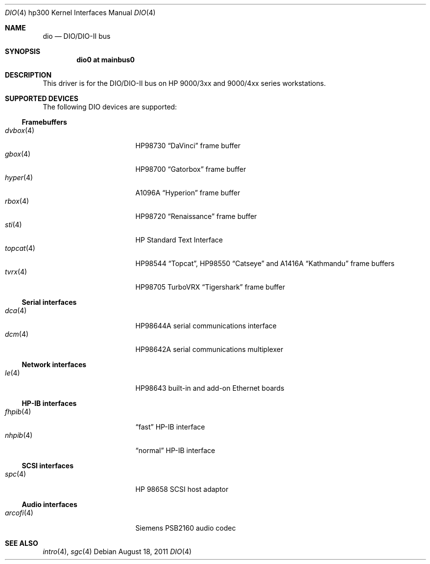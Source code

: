 .\"	$OpenBSD: src/share/man/man4/man4.hp300/dio.4,v 1.11 2011/12/21 23:12:03 miod Exp $
.\"     $NetBSD: dio.4,v 1.2 2002/01/15 01:31:30 wiz Exp $
.\"
.\" Copyright (c) 2001 The NetBSD Foundation, Inc.
.\" All rights reserved.
.\"
.\" This code is derived from software contributed to The NetBSD Foundation
.\" by Gregory McGarry.
.\"
.\" Redistribution and use in source and binary forms, with or without
.\" modification, are permitted provided that the following conditions
.\" are met:
.\" 1. Redistributions of source code must retain the above copyright
.\"    notice, this list of conditions and the following disclaimer.
.\" 2. Redistributions in binary form must reproduce the above copyright
.\"    notice, this list of conditions and the following disclaimer in the
.\"    documentation and/or other materials provided with the distribution.
.\"
.\" THIS SOFTWARE IS PROVIDED BY THE NETBSD FOUNDATION, INC. AND CONTRIBUTORS
.\" ``AS IS'' AND ANY EXPRESS OR IMPLIED WARRANTIES, INCLUDING, BUT NOT LIMITED
.\" TO, THE IMPLIED WARRANTIES OF MERCHANTABILITY AND FITNESS FOR A PARTICULAR
.\" PURPOSE ARE DISCLAIMED.  IN NO EVENT SHALL THE FOUNDATION OR CONTRIBUTORS
.\" BE LIABLE FOR ANY DIRECT, INDIRECT, INCIDENTAL, SPECIAL, EXEMPLARY, OR
.\" CONSEQUENTIAL DAMAGES (INCLUDING, BUT NOT LIMITED TO, PROCUREMENT OF
.\" SUBSTITUTE GOODS OR SERVICES; LOSS OF USE, DATA, OR PROFITS; OR BUSINESS
.\" INTERRUPTION) HOWEVER CAUSED AND ON ANY THEORY OF LIABILITY, WHETHER IN
.\" CONTRACT, STRICT LIABILITY, OR TORT (INCLUDING NEGLIGENCE OR OTHERWISE)
.\" ARISING IN ANY WAY OUT OF THE USE OF THIS SOFTWARE, EVEN IF ADVISED OF THE
.\" POSSIBILITY OF SUCH DAMAGE.
.\"
.Dd $Mdocdate: August 18 2011 $
.Dt DIO 4 hp300
.Os
.Sh NAME
.Nm dio
.Nd
.Tn DIO/DIO-II bus
.Sh SYNOPSIS
.Cd "dio0 at mainbus0"
.Sh DESCRIPTION
This driver is for the DIO/DIO-II bus on HP 9000/3xx and 9000/4xx series
workstations.
.Sh SUPPORTED DEVICES
The following
.Tn DIO
devices are supported:
.Ss Framebuffers
.Bl -tag -width XXXXXX_4_ -offset indent -compact
.It Xr dvbox 4
.Tn HP98730
.Dq DaVinci
frame buffer
.It Xr gbox 4
.Tn HP98700
.Dq Gatorbox
frame buffer
.It Xr hyper 4
.Tn A1096A
.Dq Hyperion
frame buffer
.It Xr rbox 4
.Tn HP98720
.Dq Renaissance
frame buffer
.It Xr sti 4
HP Standard Text Interface
.It Xr topcat 4
.Tn HP98544
.Dq Topcat ,
.Tn HP98550
.Dq Catseye
and
.Tn A1416A
.Dq Kathmandu
frame buffers
.It Xr tvrx 4
HP98705
TurboVRX
.Dq Tigershark
frame buffer
.El
.Ss Serial interfaces
.Bl -tag -width XXXXXX_4_ -offset indent -compact
.It Xr dca 4
.Tn HP98644A
serial communications interface
.It Xr dcm 4
.Tn HP98642A
serial communications multiplexer
.El
.Ss Network interfaces
.Bl -tag -width XXXXXX_4_ -offset indent -compact
.It Xr le 4
.Tn HP98643
built-in and add-on Ethernet boards
.El
.Ss HP-IB interfaces
.Bl -tag -width XXXXXX_4_ -offset indent -compact
.It Xr fhpib 4
.Dq fast
HP-IB interface
.It Xr nhpib 4
.Dq normal
HP-IB interface
.El
.Ss SCSI interfaces
.Bl -tag -width XXXXXX_4_ -offset indent -compact
.It Xr spc 4
HP 98658 SCSI host adaptor
.El
.Ss Audio interfaces
.Bl -tag -width XXXXXX_4_ -offset indent -compact
.It Xr arcofi 4
Siemens PSB2160 audio codec
.El
.Sh SEE ALSO
.Xr intro 4 ,
.Xr sgc 4
